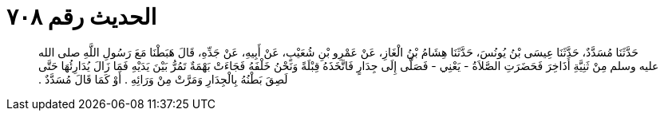 
= الحديث رقم ٧٠٨

[quote.hadith]
حَدَّثَنَا مُسَدَّدٌ، حَدَّثَنَا عِيسَى بْنُ يُونُسَ، حَدَّثَنَا هِشَامُ بْنُ الْغَازِ، عَنْ عَمْرِو بْنِ شُعَيْبٍ، عَنْ أَبِيهِ، عَنْ جَدِّهِ، قَالَ هَبَطْنَا مَعَ رَسُولِ اللَّهِ صلى الله عليه وسلم مِنْ ثَنِيَّةِ أَذَاخِرَ فَحَضَرَتِ الصَّلاَةُ - يَعْنِي - فَصَلَّى إِلَى جِدَارٍ فَاتَّخَذَهُ قِبْلَةً وَنَحْنُ خَلْفَهُ فَجَاءَتْ بَهْمَةٌ تَمُرُّ بَيْنَ يَدَيْهِ فَمَا زَالَ يُدَارِئُهَا حَتَّى لَصِقَ بَطْنُهُ بِالْجِدَارِ وَمَرَّتْ مِنْ وَرَائِهِ ‏.‏ أَوْ كَمَا قَالَ مُسَدَّدٌ ‏.‏